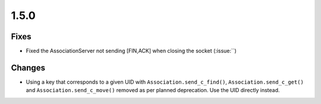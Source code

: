 .. _v1.5.0:

1.5.0
=====

Fixes
.....

* Fixed the AssociationServer not sending [FIN,ACK] when closing the socket
  (:issue:``)

Changes
.......

* Using a key that corresponds to a given UID with
  ``Association.send_c_find()``, ``Association.send_c_get()`` and
  ``Association.send_c_move()`` removed as per planned deprecation. Use the
  UID directly instead.
